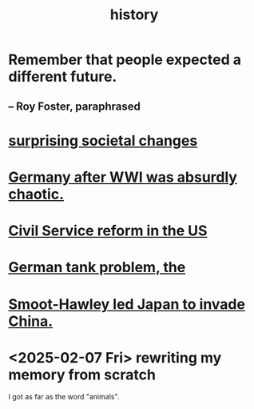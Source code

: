 :PROPERTIES:
:ID:       d192f9f7-ec93-4c00-984d-b7e332b56ac0
:END:
#+title: history
* Remember that people expected a different future.
** -- Roy Foster, paraphrased
* [[id:3117b144-b348-4dc5-825e-d3fc3ef7af26][surprising societal changes]]
* [[id:839cbd7c-ef14-4bda-bae0-aabdcf8bb32f][Germany after WWI was absurdly chaotic.]]
* [[id:34fb2b82-ed80-44cf-b305-4f7b5b0e846b][Civil Service reform in the US]]
* [[id:6abbc45b-c279-46d0-9c17-d009612077dd][German tank problem, the]]
* [[id:57170c0c-ed63-4cd0-aa75-a53b4980a66c][Smoot-Hawley led Japan to invade China.]]
* <2025-02-07 Fri> rewriting my memory from scratch
  I got as far as the word "animals".
